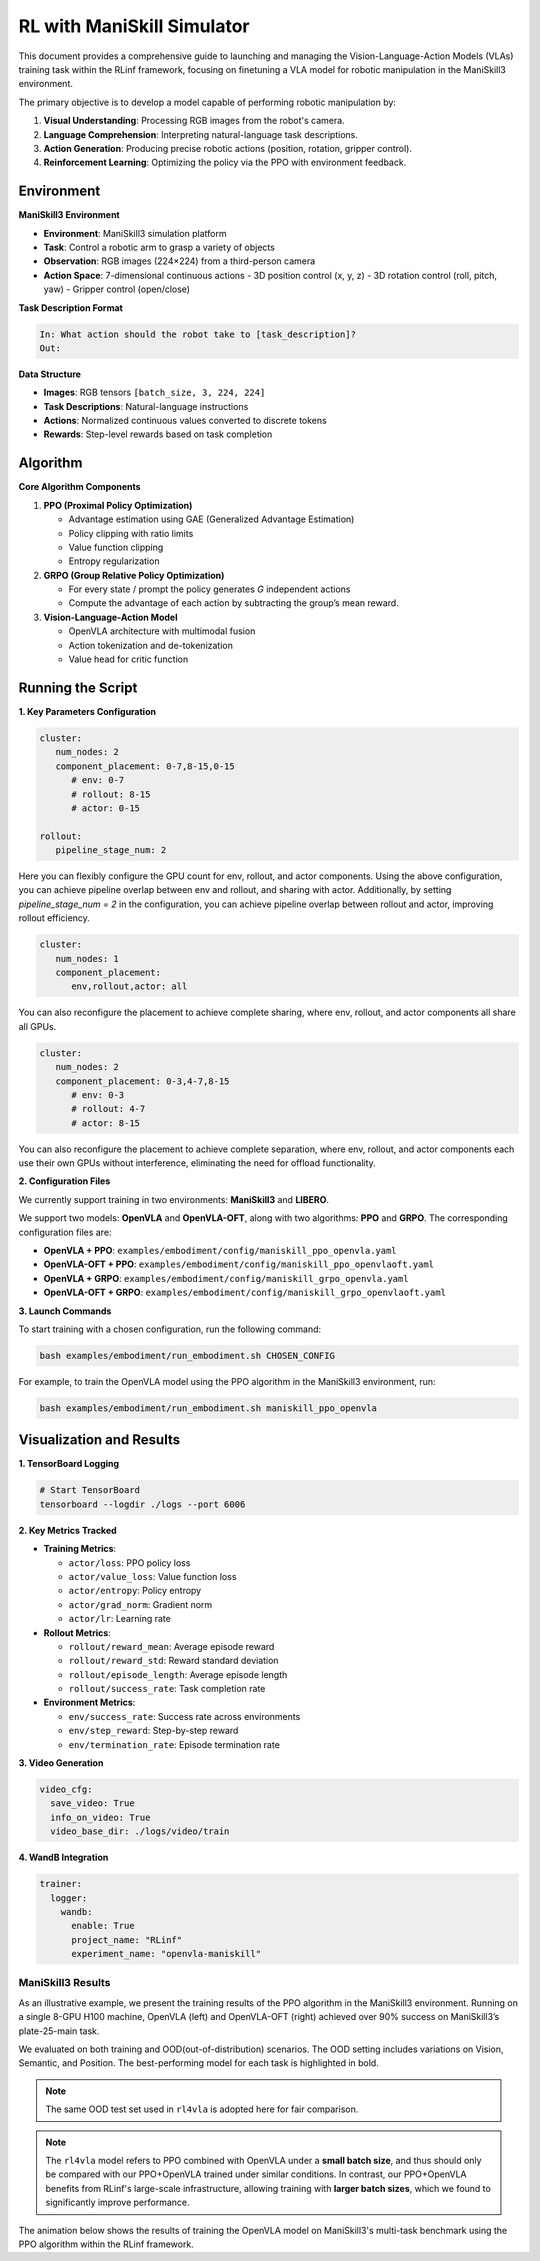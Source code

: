 RL with ManiSkill Simulator
===========================

.. |huggingface| image:: /_static/svg/hf-logo.svg
   :width: 16px
   :height: 16px
   :class: inline-icon

This document provides a comprehensive guide to launching and managing the 
Vision-Language-Action Models (VLAs) training task within the RLinf framework, 
focusing on finetuning a VLA model for robotic manipulation in the ManiSkill3 environment. 

The primary objective is to develop a model capable of performing robotic manipulation by:

1. **Visual Understanding**: Processing RGB images from the robot's camera.
2. **Language Comprehension**: Interpreting natural-language task descriptions.
3. **Action Generation**: Producing precise robotic actions (position, rotation, gripper control).
4. **Reinforcement Learning**: Optimizing the policy via the PPO with environment feedback.

Environment
-----------

**ManiSkill3 Environment**

- **Environment**: ManiSkill3 simulation platform
- **Task**: Control a robotic arm to grasp a variety of objects
- **Observation**: RGB images (224×224) from a third-person camera
- **Action Space**: 7-dimensional continuous actions
  - 3D position control (x, y, z)
  - 3D rotation control (roll, pitch, yaw)
  - Gripper control (open/close)

**Task Description Format**

.. code-block:: text

   In: What action should the robot take to [task_description]?
   Out: 

**Data Structure**

- **Images**: RGB tensors ``[batch_size, 3, 224, 224]``
- **Task Descriptions**: Natural-language instructions
- **Actions**: Normalized continuous values converted to discrete tokens
- **Rewards**: Step-level rewards based on task completion

Algorithm
-----------------------------------------

**Core Algorithm Components**

1. **PPO (Proximal Policy Optimization)**

   - Advantage estimation using GAE (Generalized Advantage Estimation)

   - Policy clipping with ratio limits

   - Value function clipping

   - Entropy regularization

2. **GRPO (Group Relative Policy Optimization)**

   - For every state / prompt the policy generates *G* independent actions

   - Compute the advantage of each action by subtracting the group’s mean reward.


3. **Vision-Language-Action Model**

   - OpenVLA architecture with multimodal fusion

   - Action tokenization and de-tokenization

   - Value head for critic function

Running the Script
-------------------

**1. Key Parameters Configuration**

.. code-block:: yaml

   cluster:
      num_nodes: 2
      component_placement: 0-7,8-15,0-15
         # env: 0-7
         # rollout: 8-15
         # actor: 0-15

   rollout:
      pipeline_stage_num: 2

Here you can flexibly configure the GPU count for env, rollout, and actor components.
Using the above configuration, you can achieve pipeline overlap between env and rollout, and sharing with actor.
Additionally, by setting `pipeline_stage_num = 2` in the configuration, you can achieve pipeline overlap between rollout and actor, improving rollout efficiency.

.. code-block:: yaml
   
   cluster:
      num_nodes: 1
      component_placement:
         env,rollout,actor: all

You can also reconfigure the placement to achieve complete sharing, where env, rollout, and actor components all share all GPUs.

.. code-block:: yaml

   cluster:
      num_nodes: 2
      component_placement: 0-3,4-7,8-15
         # env: 0-3
         # rollout: 4-7
         # actor: 8-15

You can also reconfigure the placement to achieve complete separation, where env, rollout, and actor components each use their own GPUs without interference, eliminating the need for offload functionality.

**2. Configuration Files**

We currently support training in two environments: **ManiSkill3** and **LIBERO**.

We support two models: **OpenVLA** and **OpenVLA-OFT**, along with two algorithms: **PPO** and **GRPO**.  
The corresponding configuration files are:

- **OpenVLA + PPO**: ``examples/embodiment/config/maniskill_ppo_openvla.yaml``
- **OpenVLA-OFT + PPO**: ``examples/embodiment/config/maniskill_ppo_openvlaoft.yaml``
- **OpenVLA + GRPO**: ``examples/embodiment/config/maniskill_grpo_openvla.yaml``
- **OpenVLA-OFT + GRPO**: ``examples/embodiment/config/maniskill_grpo_openvlaoft.yaml``

**3. Launch Commands**

To start training with a chosen configuration, run the following command:

.. code-block:: bash

   bash examples/embodiment/run_embodiment.sh CHOSEN_CONFIG

For example, to train the OpenVLA model using the PPO algorithm in the ManiSkill3 environment, run:

.. code-block:: bash

   bash examples/embodiment/run_embodiment.sh maniskill_ppo_openvla


Visualization and Results
-------------------------

**1. TensorBoard Logging**

.. code-block:: bash

   # Start TensorBoard
   tensorboard --logdir ./logs --port 6006

**2. Key Metrics Tracked**

- **Training Metrics**:

  - ``actor/loss``: PPO policy loss
  - ``actor/value_loss``: Value function loss
  - ``actor/entropy``: Policy entropy
  - ``actor/grad_norm``: Gradient norm
  - ``actor/lr``: Learning rate

- **Rollout Metrics**:

  - ``rollout/reward_mean``: Average episode reward
  - ``rollout/reward_std``: Reward standard deviation
  - ``rollout/episode_length``: Average episode length
  - ``rollout/success_rate``: Task completion rate

- **Environment Metrics**:

  - ``env/success_rate``: Success rate across environments
  - ``env/step_reward``: Step-by-step reward
  - ``env/termination_rate``: Episode termination rate

**3. Video Generation**

.. code-block:: yaml

   video_cfg:
     save_video: True
     info_on_video: True
     video_base_dir: ./logs/video/train

**4. WandB Integration**

.. code-block:: yaml

   trainer:
     logger:
       wandb:
         enable: True
         project_name: "RLinf"
         experiment_name: "openvla-maniskill"

ManiSkill3 Results
~~~~~~~~~~~~~~~~~~

As an illustrative example, we present the training results of the PPO algorithm in the ManiSkill3 environment. 
Running on a single 8-GPU H100 machine, OpenVLA (left) and OpenVLA-OFT (right) achieved over 90% success on ManiSkill3’s plate-25-main task.

.. raw:: html

   <div style="display: flex; justify-content: space-between; gap: 10px;">
     <div style="flex: 1; text-align: center;">
       <img src="https://github.com/RLinf/misc/raw/main/pic/mani_openvla.png" style="width: 100%;"/>
       <p><em>OpenVLA</em></p>
     </div>
     <div style="flex: 1; text-align: center;">
       <img src="https://github.com/RLinf/misc/raw/main/pic/mani_openvlaoft.png" style="width: 100%;"/>
       <p><em>OpenVLA-OFT</em></p>
     </div>
   </div>


We evaluated on both training and OOD(out-of-distribution) scenarios. The OOD setting includes variations on Vision, Semantic, and Position.
The best-performing model for each task is highlighted in bold.

.. note:: 
   The same OOD test set used in ``rl4vla`` is adopted here for fair comparison.

.. list-table:: **OpenVLA and OpenVLA-OFT model results on ManiSkill3**
   :header-rows: 1
   :widths: 40 15 15 18 15

   * - Model
     - Training Setting
     - Vision
     - Semantic
     - Position 
     - Average
   * - OpenVLA(Base)
     - 53.91%
     - 38.75%
     - 35.75%
     - 42.11%
     - 39.10%
   * - |huggingface| `rl4vla <https://huggingface.co/gen-robot/openvla-7b-rlvla-warmup>`_
     - 93.75%
     - 80.47%
     - 75.00%
     - 81.77%
     - 79.15%
   * - |huggingface| `PPO-OpenVLA <https://huggingface.co/RLinf/RLinf-OpenVLA-PPO-ManiSkill3-25ood>`_
     - 96.09%
     - 82.03%
     - **78.35%**
     - **85.42%**
     - **81.93%**
   * - |huggingface| `GRPO-OpenVLA <https://huggingface.co/RLinf/RLinf-OpenVLA-GRPO-ManiSkill3-25ood>`_
     - 84.38%
     - 74.69%
     - 72.99%
     - 77.86%
     - 75.15%
   * - OpenVLA-OFT(Base)
     - 28.13%
     - 27.73%
     - 12.95%
     - 11.72%
     - 18.29%
   * - |huggingface| `PPO-OpenVLA-OFT <https://huggingface.co/RLinf/RLinf-OpenVLAOFT-PPO-ManiSkill3-25ood>`_
     - **97.66%**
     - **92.11%**
     - 64.84%
     - 73.57%
     - 77.05%
   * - |huggingface| `GRPO-OpenVLA-OFT <https://huggingface.co/RLinf/RLinf-OpenVLAOFT-GRPO-ManiSkill3-25ood>`_
     - 94.14%
     - 84.69%
     - 45.54%
     - 44.66%
     - 60.64%

.. note:: 
   The ``rl4vla`` model refers to PPO combined with OpenVLA under a **small batch size**, and thus should only be compared with our PPO+OpenVLA trained under similar conditions. 
   In contrast, our PPO+OpenVLA benefits from RLinf's large-scale infrastructure, allowing training with **larger batch sizes**, which we found to significantly improve performance.


The animation below shows the results of training the OpenVLA model on ManiSkill3's multi-task benchmark 
using the PPO algorithm within the RLinf framework.

.. raw:: html

   <video controls autoplay loop muted playsinline preload="metadata" width="720">
     <source src="https://github.com/RLinf/misc/raw/main/pic/embody.mp4" type="video/mp4">
     Your browser does not support the video tag.
   </video>
